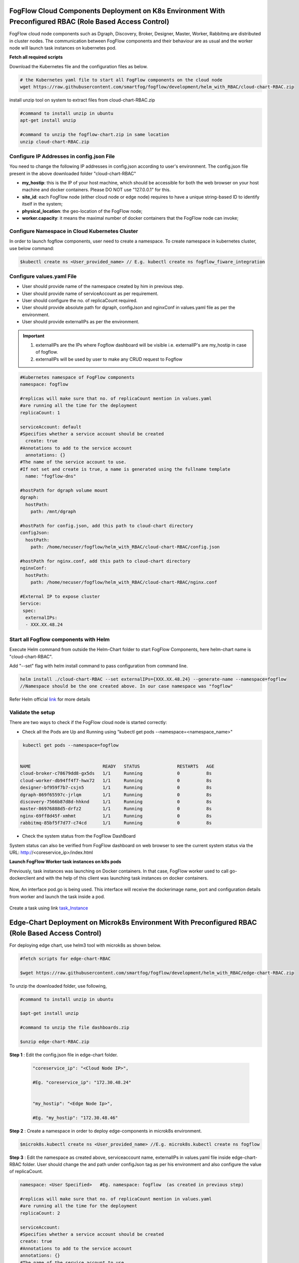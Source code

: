 ****************************************************************************************************************
FogFlow Cloud Components Deployment on K8s Environment With Preconfigured RBAC (Role Based Access Control)
****************************************************************************************************************

FogFlow cloud node components such as Dgraph, Discovery, Broker, Designer, Master, Worker, Rabbitmq are distributed in cluster nodes. The communication between FogFlow components and their behaviour are as usual and the worker node will launch task instances on kubernetes pod. 


**Fetch all required scripts**

Download the Kubernetes file and the configuration files as below.

.. code-block:: console

        # the Kubernetes yaml file to start all FogFlow components on the cloud node
        wget https://raw.githubusercontent.com/smartfog/fogflow/development/helm_with_RBAC/cloud-chart-RBAC.zip


install unzip tool on system to extract files from cloud-chart-RBAC.zip

.. code-block:: console

          #command to install unzip in ubuntu
          apt-get install unzip

          #command to unzip the fogflow-chart.zip in same location
          unzip cloud-chart-RBAC.zip

	
   
Configure IP Addresses in config.json File
-------------------------------------------------------------

You need to change the following IP addresses in config.json according to user's environment. The config.json file present in the above downloaded folder "cloud-chart-RBAC"

- **my_hostip**: this is the IP of your host machine, which should be accessible for both the web browser on your host machine and docker containers. Please DO NOT use "127.0.0.1" for this.

- **site_id**: each FogFlow node (either cloud node or edge node) requires to have a unique string-based ID to identify itself in the system;
- **physical_location**: the geo-location of the FogFlow node;
- **worker.capacity**: it means the maximal number of docker containers that the FogFlow node can invoke;  

Configure Namespace in Cloud Kubernetes Cluster
-------------------------------------------------

In order to launch fogflow components, user need to create a namespace. To create namespace in kubernetes cluster, use below command:

.. code-block::

    $kubectl create ns <User_provided_name> // E.g. kubectl create ns fogflow_fiware_integration


Configure values.yaml File
---------------------------

- User should provide name of the namespace created by him in previous step. 

- User should provide name of serviceAccount as per requirement. 

- User should configure the no. of replicaCount required.

- User should provide absolute path for dgraph, configJson and nginxConf in values.yaml file as per the environment.

- User should provide externalIPs as per the environment.

.. important::

        1. externalIPs are the IPs where Fogflow dashboard will be visible i.e. externalIP's are my_hostip in case of fogflow.
        2. externalIPs will be used by user to make any CRUD request to Fogflow


.. code-block:: console

      #Kubernetes namespace of FogFlow components
      namespace: fogflow

      #replicas will make sure that no. of replicaCount mention in values.yaml
      #are running all the time for the deployment
      replicaCount: 1

      serviceAccount: default
      #Specifies whether a service account should be created
        create: true
      #Annotations to add to the service account
        annotations: {}
      #The name of the service account to use.
      #If not set and create is true, a name is generated using the fullname template
        name: "fogflow-dns"

      #hostPath for dgraph volume mount
      dgraph:
        hostPath:
          path: /mnt/dgraph

      #hostPath for config.json, add this path to cloud-chart directory
      configJson:
        hostPath:
          path: /home/necuser/fogflow/helm_with_RBAC/cloud-chart-RBAC/config.json

      #hostPath for nginx.conf, add this path to cloud-chart directory
      nginxConf:
        hostPath:
          path: /home/necuser/fogflow/helm_with_RBAC/cloud-chart-RBAC/nginx.conf

      #External IP to expose cluster
      Service:
       spec:
        externalIPs:
        - XXX.XX.48.24

	  
Start all Fogflow components with Helm 
-------------------------------------------------------------

Execute Helm command from outside the Helm-Chart folder to start FogFlow Components, here helm-chart name is "cloud-chart-RBAC". 

Add "--set" flag with helm install command to pass configuration from command line.

.. code-block:: console
 
          helm install ./cloud-chart-RBAC --set externalIPs={XXX.XX.48.24} --generate-name --namespace=fogflow
          //Namespace should be the one created above. In our case namespace was "fogflow"


Refer Helm official `link`_ for more details

.. _`link`: https://helm.sh/docs/helm/

Validate the setup
-------------------------------------------------------------

There are two ways to check if the FogFlow cloud node is started correctly: 

- Check all the Pods are Up and Running using "kubectl get pods --namespace=<namespace_name>"

.. code-block:: console  

         kubectl get pods --namespace=fogflow
		 
		 
        NAME                           READY   STATUS              RESTARTS   AGE
        cloud-broker-c78679dd8-gx5ds   1/1     Running             0          8s
        cloud-worker-db94ff4f7-hwx72   1/1     Running             0          8s
        designer-bf959f7b7-csjn5       1/1     Running             0          8s
        dgraph-869f65597c-jrlqm        1/1     Running             0          8s
        discovery-7566b87d8d-hhknd     1/1     Running             0          8s
        master-86976888d5-drfz2        1/1     Running             0          8s
        nginx-69ff8d45f-xmhmt          1/1     Running             0          8s
        rabbitmq-85bf5f7d77-c74cd      1/1     Running             0          8s

		
- Check the system status from the FogFlow DashBoard

System status can also be verified from FogFlow dashboard on web browser to see the current system status via the URL: http://<coreservice_ip>/index.html


**Launch FogFlow Worker task instances on k8s pods**



Previously, task instances was launching on Docker containers. In that case, FogFlow worker used to call go-dockerclient and with the help of this client was launching task instances on docker containers.



.. figure:: figures/dockerTaskInstance.png





Now, An interface pod.go is being used. This interface will receive the dockerimage name, port and configuration details from worker and launch the task inside a pod.



.. figure:: figures/podTaskInstance.png 





Create a task using link `task_Instance`_

.. _`task_Instance`: https://fogflow.readthedocs.io/en/latest/intent_based_program.html#define-a-dummy-fog-function 



*****************************************************************************************************
Edge-Chart Deployment on Microk8s Environment With Preconfigured RBAC (Role Based Access Control) 
*****************************************************************************************************

For deploying edge chart, use helm3 tool with microk8s as shown below. 


.. code-block:: console

        #fetch scripts for edge-chart-RBAC

        $wget https://raw.githubusercontent.com/smartfog/fogflow/development/helm_with_RBAC/edge-chart-RBAC.zip


To unzip the downloaded folder, use following, 

.. code-block:: console

        #command to install unzip in ubuntu
        
        $apt-get install unzip

        #command to unzip the file dashboards.zip

        $unzip edge-chart-RBAC.zip


**Step 1** : Edit the config.json file in edge-chart folder.

 .. code-block:: console
   
      "coreservice_ip": "<Cloud Node IP>",       
      
      #Eg. "coreservice_ip": "172.30.48.24"

      
      "my_hostip": "<Edge Node Ip>",

      #Eg. "my_hostip": "172.30.48.46"

**Step 2** : Create a namespace in order to deploy edge-components in microk8s environment.

.. code-block:: console

        $microk8s.kubectl create ns <User_provided_name> //E.g. microk8s.kubectl create ns fogflow


**Step 3** : Edit the namespace as created above, serviceaccount name, externalIPs  in values.yaml file inside edge-chart-RBAC folder. User should change the and path under configJson tag as per his environment and also configure the value of replicaCount.

.. code-block:: console

        namespace: <User Specified>   #Eg. namespace: fogflow  (as created in previous step)

        #replicas will make sure that no. of replicaCount mention in values.yaml
        #are running all the time for the deployment
        replicaCount: 2 

        serviceAccount:
        #Specifies whether a service account should be created
        create: true
        #Annotations to add to the service account
        annotations: {}
        #The name of the service account to use.
        #If not set and create is true, a name is generated using the fullname template
        name: ""

        #hostPath for config.json  
        configJson:
        hostPath:
        path: /root/new_fog/fogflow-helm/helm/edge-chart-RBAC/config.json


        Service:
        spec: 
        externalIPs: 
        - 172.30.48.46 #The IP of Edge Node 

Note: The value of **"namespace"** will be one which user specified while creating the namespace in previous steps. Value of **"externalIPs"** will be the IP of edge node and value of **"path"** under configJson will be equal to the path of host machine where config.json is present inside edge-chart-RBAC.


**Step 4** : To finally deploy chart, use the command as below.

.. code-block:: console

        $microk8s.helm3 install ./edge-chart-RBAC --set externalIPs={XXX.XX.48.46} --generate-name --namespace=fogflow

        #the externalIPs is IP of edge node.

        #to check status of deployed pods use below command

        $microk8s.kubectl get pods --all-namespaces


.. figure:: figures/microk8s_pods.png


***********************
Kubernetes Security 
***********************

Kubernetes provides many controls that can greatly improve an application's security. In order to use any of those methods provided by kubernetes, one need to properly configure the apiserver. **Role Based Access Control (RBAC)** is one such security implementation. RBAC is a method of regulating access to computer or network resources based on the roles of individual users within an organization. RBAC authorization uses the **rbac.authorization.k8s.io** API group to drive authorization decisions, allowing user to dynamically configure policies through the Kubernetes API.

RBAC Verification over Cloud Node Kubernetes Cluster
-------------------------------------------------------------

It is assumed that kubernetes cluter is setup and running at cloud node. RBAC is implemented in cloud node automatically through cloud-chart-RBAC chart deployment using helm. 

- On deploying the chart using helm, a **sericeaccount** is created with name **fogflow-dns** is created in "fogflow" namespace (or any other namespace configured by user). Once these namespace and serviceaccount is created, next roles and their rolebindings are created. The table lists the created roles and rolebinding. 

+--------------------+----------------+----------------------+
|     Roles          |  RoleBindings  |    Scope             |
+--------------------+----------------+----------------------+
| fogflow-root-role  |   RootUser     |  Cluster             |
+--------------------+----------------+----------------------+
| fogflow-admin-role |   Admin        |  fogflow - namespace |
+--------------------+----------------+----------------------+
| fogflow-user-role  |   EndUser      |  fogflow - namespace |
+--------------------+----------------+----------------------+

- To verify the creation of above resources, use following commands:

.. code-block:: console

   $kubectl get ns --namespace=fogflow
   // The value of namespace should be as per user.

.. figure:: figures/ns.png

.. code-block:: console

   $kubectl get rolebindings --namespace=fogflow

.. figure:: figures/rbaccloud.png

Steps To Add Users in Cloud Node Kubernetes Cluster
-------------------------------------------------------

To add users in kubernetes cluster at cloud node, follow below steps:

1. Certificate Generation And Root User Addition
--------------------------------------------------

**Step 1**: Generate User's private key, using below command.

.. code-block:: console

   $openssl genrsa -out RootUser1.key 2048

**Step 2**: Generate User's certificate signing request using below commands.

.. code-block:: console

   $openssl req -new -key RootUser1.key -out RootUser1.csr -subj "/CN=RootUser1/O=RootUser"

   #the tag "/O=RootUser" defines the rolebinding, so enter carefully

**Step 3**: Generate User's certificate using below command.

.. code-block:: console

   $openssl x509 -req -in RootUser1.csr -CA /etc/kubernetes/pki/ca.crt -CAkey /etc/kubernetes/pki/ca.key  -CAcreateserial -out RootUser1.crt -days 365

   #The "-day" tag justifies the no of days for which user's certificate will be valid. so it can be changed accordingly.

**Step 4**: To add user to kubernetes cluster, use following command.

.. code-block:: console

   $kubectl config set-credentials RootUser1 --client-certificate /root/RootUser/RootUser1.crt --client-key /root/RootUser/RootUser1.key

Note: The tags **--client-certificate** is followed by the path where user's private key is kept and **--client-key** is followed by path where user's certificate is kept. To verify added user, use below command.

.. code-block:: console

   $kubectl config view

.. figure:: figures/addedrootuser.png

**Step 5**: Set the context in kubeconfig to recently added user using following command.

.. code-block:: console

   $kubectl config set-context RootUser-context1 --cluster=kubernetes --namespace=fogflow --user=RootUser1

Note: set the value of namespace according to the value mentioned in values.yaml. Here **RootUser-context1** is the new context set for RootUser1.

**Step 6**: Now verify the permissions RootUser1 has by using various kubectl commands with above context as shown below.

.. code-block:: console

   $kubectl get node --context=RootUser-context1

   $kubectl delete pods "any pod name" --context=RootUser-context1

   $kubectl get pods --context=RootUser-context1

   $kubectl get pods --namespace=fogflow --context=RootUser-context1


.. figure:: figures/addedrootuseroutput.png


2. Certificate Generation And Admin User Addition
--------------------------------------------------

**Step 1**: Generate User's private key, using below command.

.. code-block:: console

   $openssl genrsa -out AdminUser1.key 2048

**Step 2**: Generate User's certificate signing request using below commands.

.. code-block:: console

   $openssl req -new -key AdminUser1.key -out AdminUser1.csr -subj "/CN=AdminUser1/O=Admin"

   #the tag "/O=Admin" defines the rolebinding, so enter carefully

**Step 3**: Generate User's certificate using below command.

.. code-block:: console

   $openssl x509 -req -in AdminUser1.csr -CA /etc/kubernetes/pki/ca.crt -CAkey /etc/kubernetes/pki/ca.key  -CAcreateserial -out AdminUser1.crt -days 365

   #The "-day" tag justifies the no of days for which user's certificate will be valid. so it can be changed accordingly.

**Step 4**: To add user to kubernetes cluster, use following command.

.. code-block:: console

   $kubectl config set-credentials AdminUser1 --client-certificate /root/AdminUser/AdminUser1.crt --client-key /root/AdminUser/AdminUser1.key

Note: The tags **--client-certificate** is followed by the path where user's private key is kept and **--client-key** is followed by path where user's certificate is kept. To verify added user, use below command.

.. code-block:: console

   $kubectl config view

.. figure:: figures/addedadminuser.png

**Step 5**: Set the context in kubeconfig to recently added user using following command.

.. code-block:: console

   $kubectl config set-context AdminUser-context1 --cluster=kubernetes --namespace=fogflow --user=AdminUser1

Note: set the value of namespace according to the value mentioned in values.yaml. Here **AdminUser-context1** is the new context set for RootUser1.

**Step 6**: Now verify the permissions RootUser1 has by using various kubectl commands with above context as shown below.

.. code-block:: console

   $kubectl get node --context=AdminUser-context1

   $kubectl delete pods "any pod name" --context=AdminUser-context1

   $kubectl get pods --context=AdminUser-context1

   $kubectl get pods --namespace=fogflow --context=AdminUser-context1

.. figure:: figures/addedadminuseroutput.png


3. Certificate Generation And End User Addition
--------------------------------------------------

**Step 1**: Generate User's private key, using below command.

.. code-block:: console

   $openssl genrsa -out EndUser1.key 2048

**Step 2**: Generate User's certificate signing request using below commands.

.. code-block:: console

   $openssl req -new -key EndUser1.key -out EndUser1.csr -subj "/CN=EndUser1/O=EndUser"

   #the tag "/O=EndUser" defines the rolebinding, so enter carefully

**Step 3**: Generate User's certificate using below command.

.. code-block:: console

   $openssl x509 -req -in EndUser1.csr -CA /etc/kubernetes/pki/ca.crt -CAkey /etc/kubernetes/pki/ca.key  -CAcreateserial -out EndUser1.crt -days 365

   #The "-day" tag justifies the no of days for which user's certificate will be valid. so it can be changed accordingly.

**Step 4**: To add user to kubernetes cluster, use following command.

.. code-block:: console

   $kubectl config set-credentials EndUser1 --client-certificate /root/EndUser/EndUser1.crt --client-key /root/EndUser/EndUser1.key

Note: The tags **--client-certificate** is followed by the path where user's private key is kept and **--client-key** is followed by path where user's certificate is kept. To verify added user, use below command.

.. code-block:: console

   $kubectl config view

.. figure:: figures/addedenduser.png

**Step 5**: Set the context in kubeconfig to recently added user using following command.

.. code-block:: console

   $kubectl config set-context EndUser-context1 --cluster=kubernetes --namespace=fogflow --user=EndUser1

Note: set the value of namespace according to the value mentioned in values.yaml. Here **EndUser-context1** is the new context set for RootUser1.

**Step 6**: Now verify the permissions RootUser1 has by using various kubectl commands with above context as shown below.

.. code-block:: console

   $kubectl get node --context=EndUser-context1

   $kubectl delete pods "any pod name" --context=EndUser-context1

   $kubectl get pods --context=EndUser-context1

   $kubectl get pods --namespace=fogflow --context=EndUser-context1


.. figure:: figures/addedenduseroutput.png


RBAC Verification over Edge Node Microk8s Kubernetes Cluster
--------------------------------------------------------------

It is assumed that microk8s kubernetes cluter is setup and running at edge node. RBAC is implemented in edge node automatically through edge-chart-RBAC chart deployment using helm3.
        
- On deploying the edge-chart-RBAC using helm, a **sericeaccount** is created with name **fogflow-dns** is created in "fogflow" namespace (or any other namespace configured by user). Once these namespace and serviceaccount is created, next roles and their rolebindings are created. The table lists the created roles and rolebinding.

+--------------------+----------------+----------------------+
|     Roles          |  RoleBindings  |    Scope             |
+--------------------+----------------+----------------------+
| fogflow-root-role  |   RootUser     |  Cluster             |
+--------------------+----------------+----------------------+
| fogflow-admin-role |   Admin        |  fogflow - namespace |
+--------------------+----------------+----------------------+
| fogflow-user-role  |   EndUser      |  fogflow - namespace |
+--------------------+----------------+----------------------+

- To verify the creation of above resources, use following commands:

.. code-block:: console

   $mirok8s.kubectl get ns 

.. figure:: figures/nsedge.png

.. code-block:: console

   $microk8s.kubectl get rolebindings --namespace=fogflow

.. figure:: figures/rbacedge.png

Steps to Add Users in Edge Node Kubernetes Cluster
-----------------------------------------------------------

To add users in kubernetes cluster at edge node, follow below steps:

1. Certificate Generation And Root User Addition
--------------------------------------------------

**Step 1**: Generate User's private key, using below command.

.. code-block:: console

   $openssl genrsa -out RootUser1.key 2048

**Step 2**: Generate User's certificate signing request using below commands.

.. code-block:: console

   $openssl req -new -key RootUser1.key -out RootUser1.csr -subj "/CN=RootUser1/O=RootUser"

   #the tag "/O=RootUser" defines the rolebinding, so enter carefully

**Step 3**: Generate User's certificate using below command.

.. code-block:: console

   $openssl x509 -req -in RootUser1.csr -CA /var/snap/microk8s/current/certs/ca.crt -CAkey /var/snap/microk8s/current/certs/ca.key  -CAcreateserial -out RootUser1.crt -days 365

   #The "-day" tag justifies the no of days for which user's certificate will be valid. so it can be changed accordingly.

**Step 4**: To add user to kubernetes cluster, use following command.

.. code-block:: console

   $microk8s.kubectl config set-credentials RootUser1 --client-certificate /root/RootUser/RootUser1.crt --client-key /root/RootUser/RootUser1.key

Note: The tags **--client-certificate** is followed by the path where user's private key is kept and **--client-key** is followed by path where user's certificate is kept. To verify added user, use below command.

.. code-block:: console

   $microk8s.kubectl config view

.. figure:: figures/addedrootuseredge.png

**Step 5**: Set the context in kubeconfig to recently added user using following command.

.. code-block:: console

   $microk8s.kubectl config set-context RootUser1-context --cluster=microk8s-cluster --namespace=fogflow --user=RootUser1

Note: set the value of namespace according to the value mentioned in values.yaml. Here **RootUser-context1** is the new context set for RootUser1.

**Step 6**: Now verify the permissions RootUser1 has by using various kubectl commands with above context as shown below.

.. code-block:: console

   $microk8.kubectl get node --context=RootUser1-context

   $microk8.kubectl delete pods "any pod name" --context=RootUser1-context

   $microk8s.kubectl get pods --context=RootUser1-context

   $microk8s.kubectl get pods --namespace=fogflow --context=RootUser1-context


.. figure:: figures/addedrootuseredgeoutput.png   

2. Certificate Generation And Admin User Addition
--------------------------------------------------

**Step 1**: Generate User's private key, using below command.

.. code-block:: console

   $openssl genrsa -out AdminUser1.key 2048

**Step 2**: Generate User's certificate signing request using below commands.

.. code-block:: console

   $openssl req -new -key AdminUser1.key -out AdminUser1.csr -subj "/CN=AdminUser1/O=Admin"

   #the tag "/O=Admin" defines the rolebinding, so enter carefully

**Step 3**: Generate User's certificate using below command.

.. code-block:: console

   $openssl x509 -req -in AdminUser1.csr -CA /var/snap/microk8s/current/certs/ca.crt -CAkey /var/snap/microk8s/current/certs/ca.key  -CAcreateserial -out AdminUser1.crt -days 365

   #The "-day" tag justifies the no of days for which user's certificate will be valid. so it can be changed accordingly.

**Step 4**: To add user to kubernetes cluster, use following command.

.. code-block:: console

   $microk8s.kubectl config set-credentials AdminUser1 --client-certificate /root/AdminUser/AdminUser1.crt --client-key /root/AdminUser/AdminUser1.key

Note: The tags **--client-certificate** is followed by the path where user's private key is kept and **--client-key** is followed by path where user's certificate is kept. To verify added user, use below command.

.. code-block:: console

   $microk8s.kubectl config view

.. figure:: figures/addedadminuseredge.png

**Step 5**: Set the context in kubeconfig to recently added user using following command.

.. code-block:: console

   $microk8s.kubectl config set-context AdminUser-context1 --cluster=microk8s-cluster --namespace=fogflow --user=AdminUser1

Note: set the value of namespace according to the value mentioned in values.yaml. Here **AdminUser-context1** is the new context set for RootUser1.

**Step 6**: Now verify the permissions RootUser1 has by using various kubectl commands with above context as shown below.

.. code-block:: console

   $microk8s.kubectl get node --context=AdminUser-context1

   $microk8s.kubectl delete pods "any pod name" --context=AdminUser-context1

   $microk8s.kubectl get pods --context=AdminUser-context1

   $microk8s.kubectl get pods --namespace=fogflow --context=AdminUser-context1


.. figure:: figures/addedadminuseredgeoutput.png


3. Certificate Generation And End User Addition
--------------------------------------------------

**Step 1**: Generate User's private key, using below command.

.. code-block:: console

   $openssl genrsa -out EndUser1.key 2048

**Step 2**: Generate User's certificate signing request using below commands.

.. code-block:: console

   $openssl req -new -key EndUser1.key -out EndUser1.csr -subj "/CN=EndUser1/O=EndUser"

   #the tag "/O=EndUser" defines the rolebinding, so enter carefully

**Step 3**: Generate User's certificate using below command.

.. code-block:: console

   $openssl x509 -req -in EndUser1.csr -CA /var/snap/microk8s/current/certs/ca.crt -CAkey /var/snap/microk8s/current/certs/ca.key  -CAcreateserial -out EndUser1.crt -days 365

   #The "-day" tag justifies the no of days for which user's certificate will be valid. so it can be changed accordingly.

**Step 4**: To add user to kubernetes cluster, use following command.

.. code-block:: console

   $microk8s.kubectl config set-credentials EndUser1 --client-certificate /root/EndUser/EndUser1.crt --client-key /root/EndUser/EndUser1.key

Note: The tags **--client-certificate** is followed by the path where user's private key is kept and **--client-key** is followed by path where user's certificate is kept. To verify added user, use below command.

.. code-block:: console

   $microk8s.kubectl config view

.. figure:: figures/addedenduseredge.png

**Step 5**: Set the context in kubeconfig to recently added user using following command.

.. code-block:: console

   $microk8s.kubectl config set-context EndUser1-context --cluster=microk8s-cluster --namespace=fogflow --user=EndUser1

Note: set the value of namespace according to the value mentioned in values.yaml. Here **EndUser-context1** is the new context set for RootUser1.

**Step 6**: Now verify the permissions RootUser1 has by using various kubectl commands with above context as shown below.

.. code-block:: console

   $microk8s.kubectl get node --context=EndUser1-context

   $micr0k8s.kubectl delete pods "any pod name" --context=EndUser1-context

   $microk8s.kubectl get pods --context=EndUser1-context

   $microk8s.kubectl get pods --namespace=fogflow --context=EndUser1-context

.. figure:: figures/addedenduseredgeoutput.png
